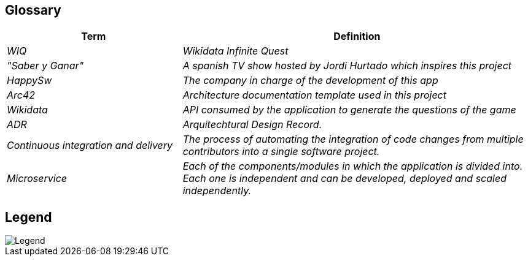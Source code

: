 ifndef::imagesdir[:imagesdir: ../images]

[[section-glossary]]
== Glossary

[cols="e,2e" options="header"]

|===

| Term | Definition

| WIQ
| Wikidata Infinite Quest

| "Saber y Ganar"
| A spanish TV show hosted by Jordi Hurtado which inspires this project

| HappySw
| The company in charge of the development of this app

| Arc42
| Architecture documentation template used in this project

| Wikidata
| API consumed by the application to generate the questions of the game

| ADR
| Arquitechtural Design Record. 

| Continuous integration and delivery
|The process of automating the integration of code changes from multiple contributors into a single software project.   

| Microservice
| Each of the components/modules in which the application is divided into. Each one is independent and can be developed, deployed and scaled independently.

|===

== Legend
image::12_legend.drawio.png["Legend", align="center"]
